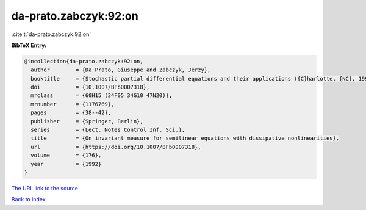 da-prato.zabczyk:92:on
======================

:cite:t:`da-prato.zabczyk:92:on`

**BibTeX Entry:**

.. code-block:: bibtex

   @incollection{da-prato.zabczyk:92:on,
     author        = {Da Prato, Giuseppe and Zabczyk, Jerzy},
     booktitle     = {Stochastic partial differential equations and their applications ({C}harlotte, {NC}, 1991)},
     doi           = {10.1007/BFb0007318},
     mrclass       = {60H15 (34F05 34G10 47N20)},
     mrnumber      = {1176769},
     pages         = {38--42},
     publisher     = {Springer, Berlin},
     series        = {Lect. Notes Control Inf. Sci.},
     title         = {On invariant measure for semilinear equations with dissipative nonlinearities},
     url           = {https://doi.org/10.1007/BFb0007318},
     volume        = {176},
     year          = {1992}
   }

`The URL link to the source <https://doi.org/10.1007/BFb0007318>`__


`Back to index <../By-Cite-Keys.html>`__
